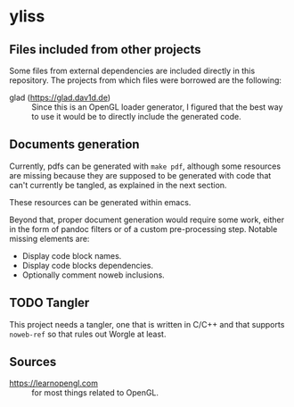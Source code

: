 * yliss

** Files included from other projects

Some files from external dependencies are included directly in this repository.
The projects from which files were borrowed are the following:
 - glad (https://glad.dav1d.de) :: Since this is an OpenGL loader generator, I figured that the best way to use it would be to directly include the generated code.

** Documents generation

Currently, pdfs can be generated with =make pdf=, although some resources are missing because they are supposed to be generated with code that can't currently be tangled, as explained in the next section.

These resources can be generated within emacs.

Beyond that, proper document generation would require some work, either in the form of pandoc filters or of a custom pre-processing step.
Notable missing elements are:
 - Display code block names.
 - Display code blocks dependencies.
 - Optionally comment noweb inclusions.

** TODO Tangler

This project needs a tangler, one that is written in C/C++ and that supports =noweb-ref= so that rules out Worgle at least.

** Sources

 - https://learnopengl.com :: for most things related to OpenGL.
